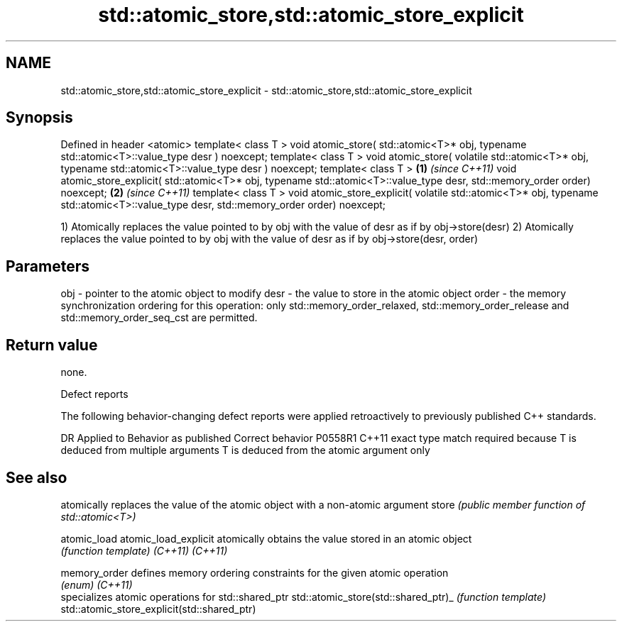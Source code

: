 .TH std::atomic_store,std::atomic_store_explicit 3 "2020.03.24" "http://cppreference.com" "C++ Standard Libary"
.SH NAME
std::atomic_store,std::atomic_store_explicit \- std::atomic_store,std::atomic_store_explicit

.SH Synopsis

Defined in header <atomic>
template< class T >
void atomic_store( std::atomic<T>* obj,
typename std::atomic<T>::value_type desr ) noexcept;
template< class T >
void atomic_store( volatile std::atomic<T>* obj,
typename std::atomic<T>::value_type desr ) noexcept;
template< class T >                                       \fB(1)\fP \fI(since C++11)\fP
void atomic_store_explicit( std::atomic<T>* obj,
typename std::atomic<T>::value_type desr,
std::memory_order order) noexcept;                                          \fB(2)\fP \fI(since C++11)\fP
template< class T >
void atomic_store_explicit( volatile std::atomic<T>* obj,
typename std::atomic<T>::value_type desr,
std::memory_order order) noexcept;

1) Atomically replaces the value pointed to by obj with the value of desr as if by obj->store(desr)
2) Atomically replaces the value pointed to by obj with the value of desr as if by obj->store(desr, order)

.SH Parameters


obj   - pointer to the atomic object to modify
desr  - the value to store in the atomic object
order - the memory synchronization ordering for this operation: only std::memory_order_relaxed, std::memory_order_release and std::memory_order_seq_cst are permitted.


.SH Return value

none.

Defect reports

The following behavior-changing defect reports were applied retroactively to previously published C++ standards.

DR      Applied to Behavior as published                                                  Correct behavior
P0558R1 C++11      exact type match required because T is deduced from multiple arguments T is deduced from the atomic argument only


.SH See also


                                            atomically replaces the value of the atomic object with a non-atomic argument
store                                       \fI(public member function of std::atomic<T>)\fP

atomic_load
atomic_load_explicit                        atomically obtains the value stored in an atomic object
                                            \fI(function template)\fP
\fI(C++11)\fP
\fI(C++11)\fP

memory_order                                defines memory ordering constraints for the given atomic operation
                                            \fI(enum)\fP
\fI(C++11)\fP
                                            specializes atomic operations for std::shared_ptr
std::atomic_store(std::shared_ptr)_         \fI(function template)\fP
std::atomic_store_explicit(std::shared_ptr)




